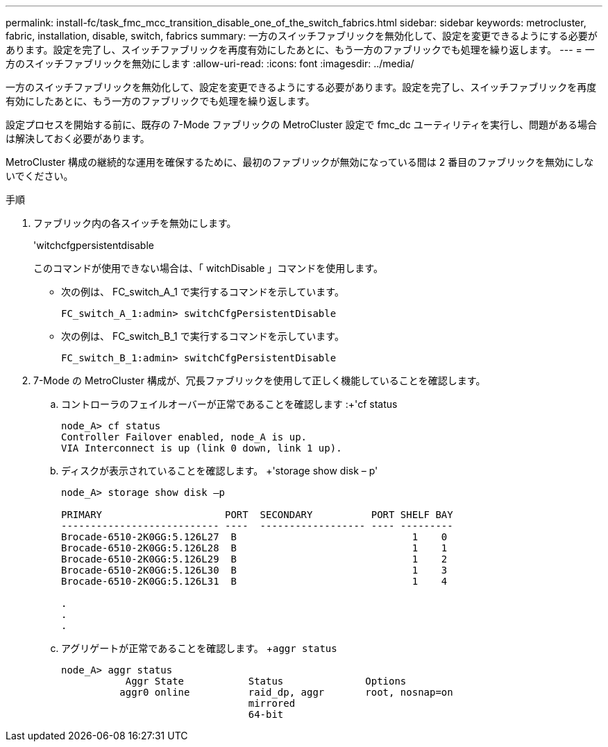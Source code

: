 ---
permalink: install-fc/task_fmc_mcc_transition_disable_one_of_the_switch_fabrics.html 
sidebar: sidebar 
keywords: metrocluster, fabric, installation, disable, switch, fabrics 
summary: 一方のスイッチファブリックを無効化して、設定を変更できるようにする必要があります。設定を完了し、スイッチファブリックを再度有効にしたあとに、もう一方のファブリックでも処理を繰り返します。 
---
= 一方のスイッチファブリックを無効にします
:allow-uri-read: 
:icons: font
:imagesdir: ../media/


[role="lead"]
一方のスイッチファブリックを無効化して、設定を変更できるようにする必要があります。設定を完了し、スイッチファブリックを再度有効にしたあとに、もう一方のファブリックでも処理を繰り返します。

設定プロセスを開始する前に、既存の 7-Mode ファブリックの MetroCluster 設定で fmc_dc ユーティリティを実行し、問題がある場合は解決しておく必要があります。

MetroCluster 構成の継続的な運用を確保するために、最初のファブリックが無効になっている間は 2 番目のファブリックを無効にしないでください。

.手順
. ファブリック内の各スイッチを無効にします。
+
'witchcfgpersistentdisable

+
このコマンドが使用できない場合は、「 witchDisable 」コマンドを使用します。

+
** 次の例は、 FC_switch_A_1 で実行するコマンドを示しています。
+
[listing]
----
FC_switch_A_1:admin> switchCfgPersistentDisable
----
** 次の例は、 FC_switch_B_1 で実行するコマンドを示しています。
+
[listing]
----
FC_switch_B_1:admin> switchCfgPersistentDisable
----


. 7-Mode の MetroCluster 構成が、冗長ファブリックを使用して正しく機能していることを確認します。
+
.. コントローラのフェイルオーバーが正常であることを確認します :+'cf status
+
[listing]
----
node_A> cf status
Controller Failover enabled, node_A is up.
VIA Interconnect is up (link 0 down, link 1 up).
----
.. ディスクが表示されていることを確認します。 +'storage show disk – p'
+
[listing]
----
node_A> storage show disk –p

PRIMARY                     PORT  SECONDARY          PORT SHELF BAY
--------------------------- ----  ------------------ ---- ---------
Brocade-6510-2K0GG:5.126L27  B                              1    0
Brocade-6510-2K0GG:5.126L28  B                              1    1
Brocade-6510-2K0GG:5.126L29  B                              1    2
Brocade-6510-2K0GG:5.126L30  B                              1    3
Brocade-6510-2K0GG:5.126L31  B                              1    4

.
.
.
----
.. アグリゲートが正常であることを確認します。 +`aggr status`
+
[listing]
----
node_A> aggr status
           Aggr State           Status              Options
          aggr0 online          raid_dp, aggr       root, nosnap=on
                                mirrored
                                64-bit
----



